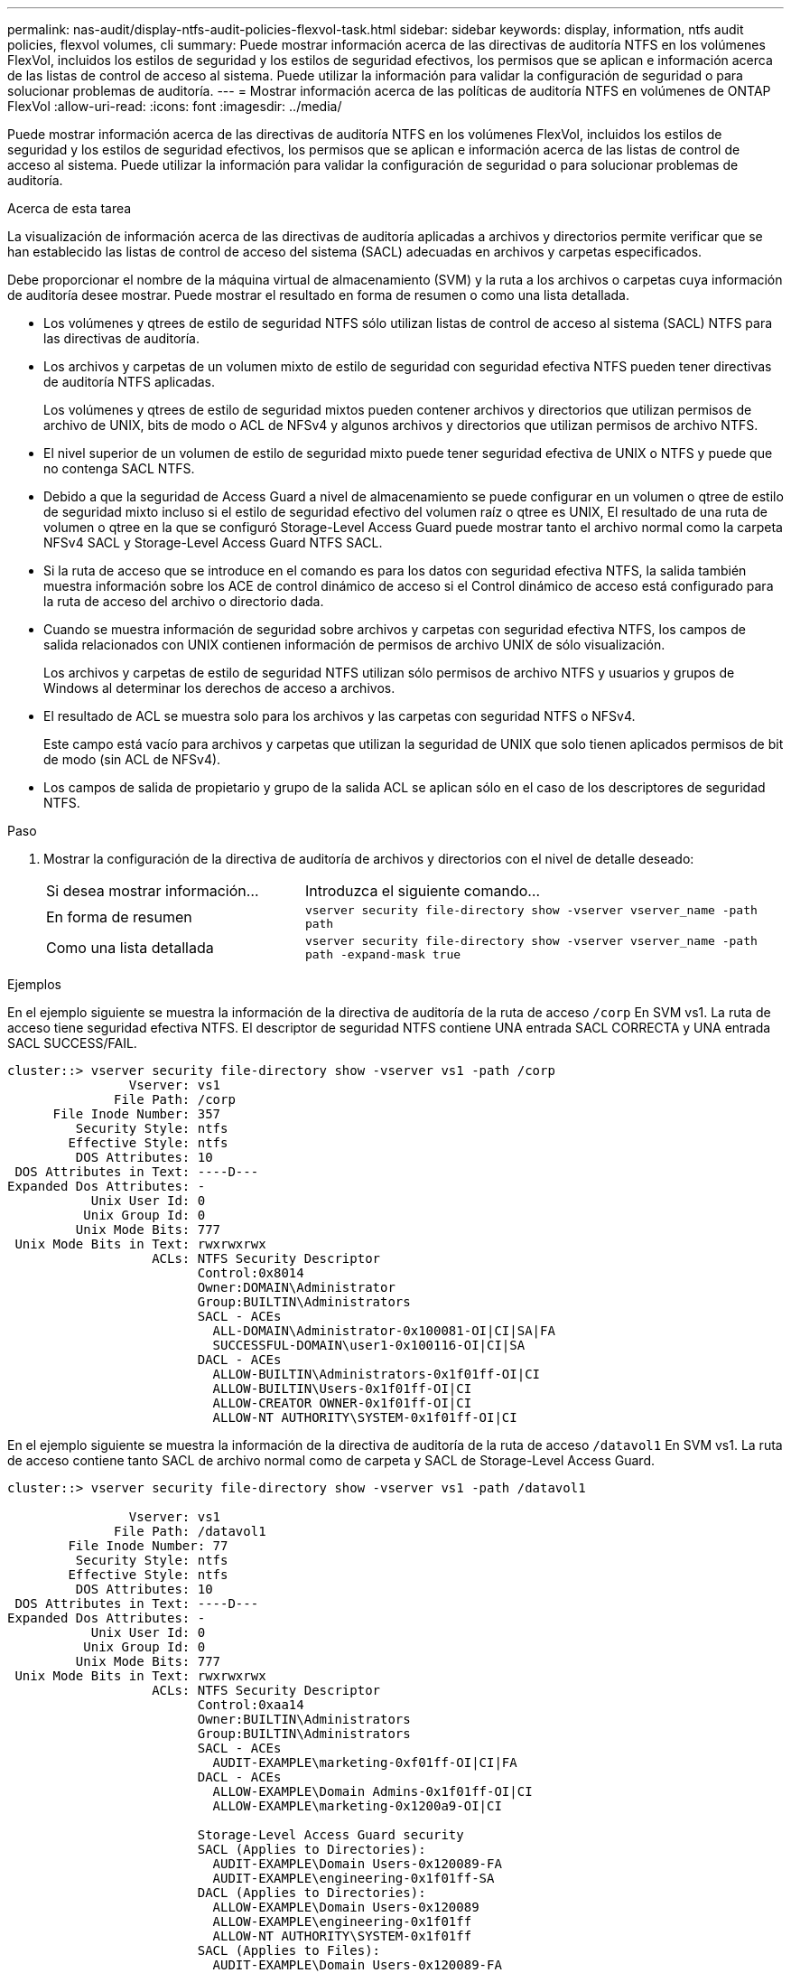 ---
permalink: nas-audit/display-ntfs-audit-policies-flexvol-task.html 
sidebar: sidebar 
keywords: display, information, ntfs audit policies, flexvol volumes, cli 
summary: Puede mostrar información acerca de las directivas de auditoría NTFS en los volúmenes FlexVol, incluidos los estilos de seguridad y los estilos de seguridad efectivos, los permisos que se aplican e información acerca de las listas de control de acceso al sistema. Puede utilizar la información para validar la configuración de seguridad o para solucionar problemas de auditoría. 
---
= Mostrar información acerca de las políticas de auditoría NTFS en volúmenes de ONTAP FlexVol
:allow-uri-read: 
:icons: font
:imagesdir: ../media/


[role="lead"]
Puede mostrar información acerca de las directivas de auditoría NTFS en los volúmenes FlexVol, incluidos los estilos de seguridad y los estilos de seguridad efectivos, los permisos que se aplican e información acerca de las listas de control de acceso al sistema. Puede utilizar la información para validar la configuración de seguridad o para solucionar problemas de auditoría.

.Acerca de esta tarea
La visualización de información acerca de las directivas de auditoría aplicadas a archivos y directorios permite verificar que se han establecido las listas de control de acceso del sistema (SACL) adecuadas en archivos y carpetas especificados.

Debe proporcionar el nombre de la máquina virtual de almacenamiento (SVM) y la ruta a los archivos o carpetas cuya información de auditoría desee mostrar. Puede mostrar el resultado en forma de resumen o como una lista detallada.

* Los volúmenes y qtrees de estilo de seguridad NTFS sólo utilizan listas de control de acceso al sistema (SACL) NTFS para las directivas de auditoría.
* Los archivos y carpetas de un volumen mixto de estilo de seguridad con seguridad efectiva NTFS pueden tener directivas de auditoría NTFS aplicadas.
+
Los volúmenes y qtrees de estilo de seguridad mixtos pueden contener archivos y directorios que utilizan permisos de archivo de UNIX, bits de modo o ACL de NFSv4 y algunos archivos y directorios que utilizan permisos de archivo NTFS.

* El nivel superior de un volumen de estilo de seguridad mixto puede tener seguridad efectiva de UNIX o NTFS y puede que no contenga SACL NTFS.
* Debido a que la seguridad de Access Guard a nivel de almacenamiento se puede configurar en un volumen o qtree de estilo de seguridad mixto incluso si el estilo de seguridad efectivo del volumen raíz o qtree es UNIX, El resultado de una ruta de volumen o qtree en la que se configuró Storage-Level Access Guard puede mostrar tanto el archivo normal como la carpeta NFSv4 SACL y Storage-Level Access Guard NTFS SACL.
* Si la ruta de acceso que se introduce en el comando es para los datos con seguridad efectiva NTFS, la salida también muestra información sobre los ACE de control dinámico de acceso si el Control dinámico de acceso está configurado para la ruta de acceso del archivo o directorio dada.
* Cuando se muestra información de seguridad sobre archivos y carpetas con seguridad efectiva NTFS, los campos de salida relacionados con UNIX contienen información de permisos de archivo UNIX de sólo visualización.
+
Los archivos y carpetas de estilo de seguridad NTFS utilizan sólo permisos de archivo NTFS y usuarios y grupos de Windows al determinar los derechos de acceso a archivos.

* El resultado de ACL se muestra solo para los archivos y las carpetas con seguridad NTFS o NFSv4.
+
Este campo está vacío para archivos y carpetas que utilizan la seguridad de UNIX que solo tienen aplicados permisos de bit de modo (sin ACL de NFSv4).

* Los campos de salida de propietario y grupo de la salida ACL se aplican sólo en el caso de los descriptores de seguridad NTFS.


.Paso
. Mostrar la configuración de la directiva de auditoría de archivos y directorios con el nivel de detalle deseado:
+
[cols="35,65"]
|===


| Si desea mostrar información... | Introduzca el siguiente comando... 


 a| 
En forma de resumen
 a| 
`vserver security file-directory show -vserver vserver_name -path path`



 a| 
Como una lista detallada
 a| 
`vserver security file-directory show -vserver vserver_name -path path -expand-mask true`

|===


.Ejemplos
En el ejemplo siguiente se muestra la información de la directiva de auditoría de la ruta de acceso `/corp` En SVM vs1. La ruta de acceso tiene seguridad efectiva NTFS. El descriptor de seguridad NTFS contiene UNA entrada SACL CORRECTA y UNA entrada SACL SUCCESS/FAIL.

[listing]
----
cluster::> vserver security file-directory show -vserver vs1 -path /corp
                Vserver: vs1
              File Path: /corp
      File Inode Number: 357
         Security Style: ntfs
        Effective Style: ntfs
         DOS Attributes: 10
 DOS Attributes in Text: ----D---
Expanded Dos Attributes: -
           Unix User Id: 0
          Unix Group Id: 0
         Unix Mode Bits: 777
 Unix Mode Bits in Text: rwxrwxrwx
                   ACLs: NTFS Security Descriptor
                         Control:0x8014
                         Owner:DOMAIN\Administrator
                         Group:BUILTIN\Administrators
                         SACL - ACEs
                           ALL-DOMAIN\Administrator-0x100081-OI|CI|SA|FA
                           SUCCESSFUL-DOMAIN\user1-0x100116-OI|CI|SA
                         DACL - ACEs
                           ALLOW-BUILTIN\Administrators-0x1f01ff-OI|CI
                           ALLOW-BUILTIN\Users-0x1f01ff-OI|CI
                           ALLOW-CREATOR OWNER-0x1f01ff-OI|CI
                           ALLOW-NT AUTHORITY\SYSTEM-0x1f01ff-OI|CI
----
En el ejemplo siguiente se muestra la información de la directiva de auditoría de la ruta de acceso `/datavol1` En SVM vs1. La ruta de acceso contiene tanto SACL de archivo normal como de carpeta y SACL de Storage-Level Access Guard.

[listing]
----
cluster::> vserver security file-directory show -vserver vs1 -path /datavol1

                Vserver: vs1
              File Path: /datavol1
        File Inode Number: 77
         Security Style: ntfs
        Effective Style: ntfs
         DOS Attributes: 10
 DOS Attributes in Text: ----D---
Expanded Dos Attributes: -
           Unix User Id: 0
          Unix Group Id: 0
         Unix Mode Bits: 777
 Unix Mode Bits in Text: rwxrwxrwx
                   ACLs: NTFS Security Descriptor
                         Control:0xaa14
                         Owner:BUILTIN\Administrators
                         Group:BUILTIN\Administrators
                         SACL - ACEs
                           AUDIT-EXAMPLE\marketing-0xf01ff-OI|CI|FA
                         DACL - ACEs
                           ALLOW-EXAMPLE\Domain Admins-0x1f01ff-OI|CI
                           ALLOW-EXAMPLE\marketing-0x1200a9-OI|CI

                         Storage-Level Access Guard security
                         SACL (Applies to Directories):
                           AUDIT-EXAMPLE\Domain Users-0x120089-FA
                           AUDIT-EXAMPLE\engineering-0x1f01ff-SA
                         DACL (Applies to Directories):
                           ALLOW-EXAMPLE\Domain Users-0x120089
                           ALLOW-EXAMPLE\engineering-0x1f01ff
                           ALLOW-NT AUTHORITY\SYSTEM-0x1f01ff
                         SACL (Applies to Files):
                           AUDIT-EXAMPLE\Domain Users-0x120089-FA
                           AUDIT-EXAMPLE\engineering-0x1f01ff-SA
                         DACL (Applies to Files):
                           ALLOW-EXAMPLE\Domain Users-0x120089
                           ALLOW-EXAMPLE\engineering-0x1f01ff
                           ALLOW-NT AUTHORITY\SYSTEM-0x1f01ff
----